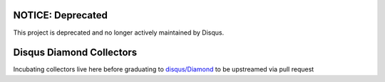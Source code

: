 NOTICE: Deprecated
==================
This project is deprecated and no longer actively maintained by Disqus.

Disqus Diamond Collectors
=========================

Incubating collectors live here before graduating
to `disqus/Diamond <https://github.com/disqus/Diamond>`_ to be upstreamed via pull request
